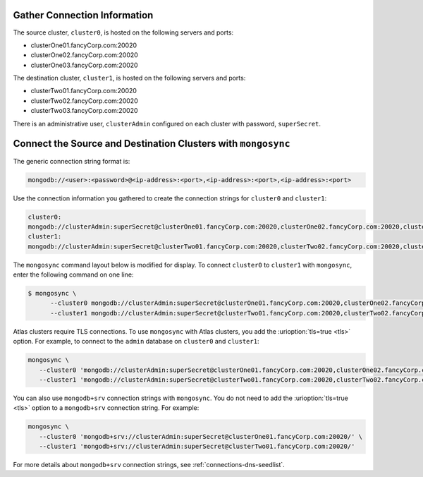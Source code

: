 Gather Connection Information
~~~~~~~~~~~~~~~~~~~~~~~~~~~~~

The source cluster, ``cluster0``, is hosted on the following servers
and ports:

- clusterOne01.fancyCorp.com:20020
- clusterOne02.fancyCorp.com:20020
- clusterOne03.fancyCorp.com:20020

The destination cluster, ``cluster1``, is hosted on the following
servers and ports:

- clusterTwo01.fancyCorp.com:20020
- clusterTwo02.fancyCorp.com:20020
- clusterTwo03.fancyCorp.com:20020

There is an administrative user, ``clusterAdmin`` configured on each
cluster with password, ``superSecret``.

Connect the Source and Destination Clusters with ``mongosync``
~~~~~~~~~~~~~~~~~~~~~~~~~~~~~~~~~~~~~~~~~~~~~~~~~~~~~~~~~~~~~~

The generic connection string format is: 

.. code-block:: shell

   mongodb://<user>:<password>@<ip-address>:<port>,<ip-address>:<port>,<ip-address>:<port>

Use the connection information you gathered to create the connection
strings for ``cluster0`` and ``cluster1``:

.. code-block:: shell

   cluster0:
   mongodb://clusterAdmin:superSecret@clusterOne01.fancyCorp.com:20020,clusterOne02.fancyCorp.com:20020,clusterOne03.fancyCorp.com:20020
   cluster1:
   mongodb://clusterAdmin:superSecret@clusterTwo01.fancyCorp.com:20020,clusterTwo02.fancyCorp.com:20020,clusterTwo03.fancyCorp.com:20020

The ``mongosync`` command layout below is modified for display. To
connect ``cluster0`` to ``cluster1`` with ``mongosync``, enter the
following command on one line:

.. code-block:: shell

   $ mongosync \
         --cluster0 mongodb://clusterAdmin:superSecret@clusterOne01.fancyCorp.com:20020,clusterOne02.fancyCorp.com:20020,clusterOne03.fancyCorp.com:20020
         --cluster1 mongodb://clusterAdmin:superSecret@clusterTwo01.fancyCorp.com:20020,clusterTwo02.fancyCorp.com:20020,clusterTwo03.fancyCorp.com:20020

Atlas clusters require TLS connections. To use ``mongosync`` with Atlas
clusters, you add the :urioption:`tls=true <tls>` option. For example,
to connect to the ``admin`` database on ``cluster0`` and ``cluster1``:

.. code-block:: shell

   mongosync \
      --cluster0 'mongodb://clusterAdmin:superSecret@clusterOne01.fancyCorp.com:20020,clusterOne02.fancyCorp.com:20020,clusterOne03.fancyCorp.com:20020/admin?tls=true' \
      --cluster1 'mongodb://clusterAdmin:superSecret@clusterTwo01.fancyCorp.com:20020,clusterTwo02.fancyCorp.com:20020,clusterTwo03.fancyCorp.com:20020/admin?tls=true'

You can also use ``mongodb+srv`` connection strings with ``mongosync``.
You do not need to add the :urioption:`tls=true <tls>` option to a
``mongodb+srv`` connection string. For example:

.. code-block:: shell

   mongosync \
      --cluster0 'mongodb+srv://clusterAdmin:superSecret@clusterOne01.fancyCorp.com:20020/' \
      --cluster1 'mongodb+srv://clusterAdmin:superSecret@clusterTwo01.fancyCorp.com:20020/'

For more details about ``mongodb+srv`` connection strings, see
:ref:`connections-dns-seedlist`.
